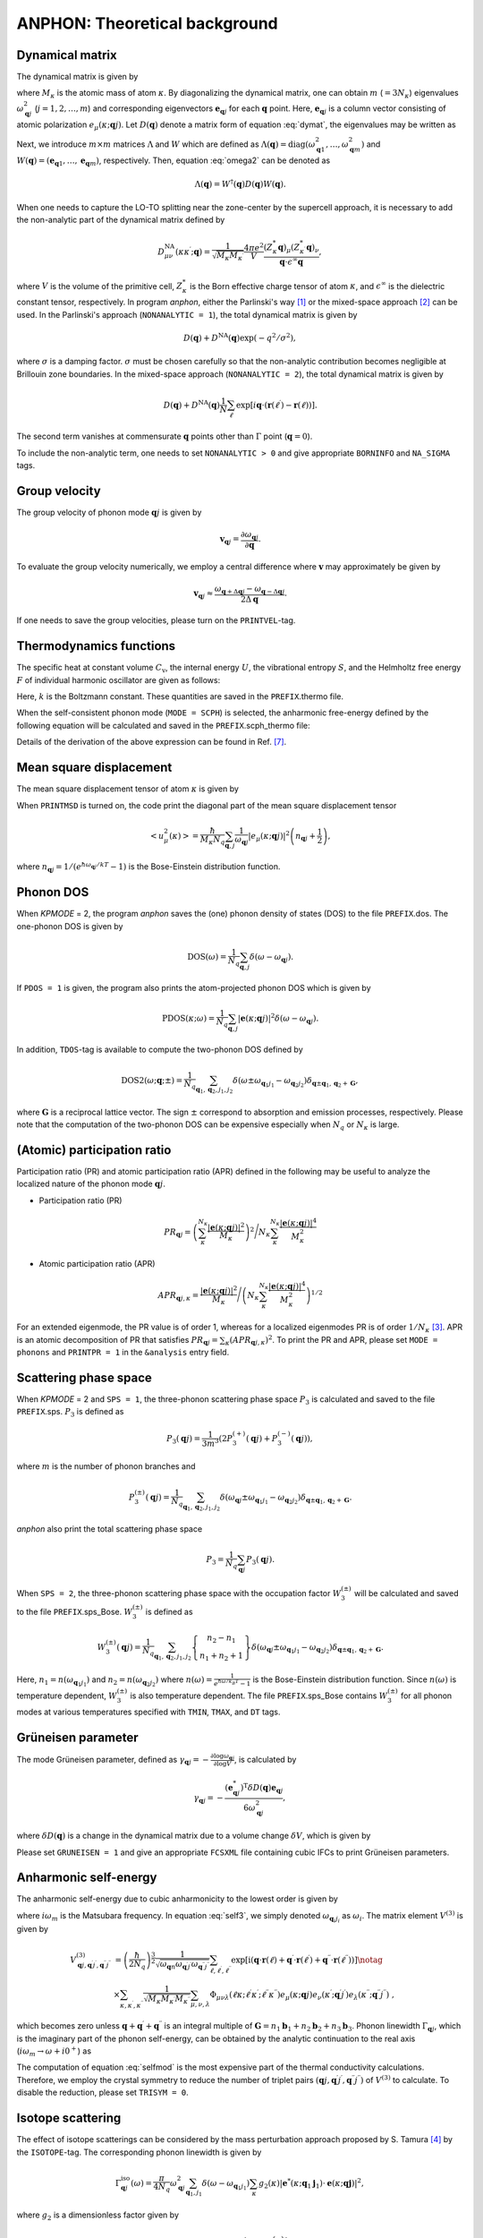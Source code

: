 ANPHON: Theoretical background
==============================

.. |umulaut_u|   unicode:: U+00FC
.. |umulaut_o|   unicode:: U+00F6

Dynamical matrix
----------------

The dynamical matrix is given by

.. math::
    :label: dymat 

    D_{\mu\nu}(\kappa\kappa^{\prime};\boldsymbol{q}) = \frac{1}{\sqrt{M_{\kappa}M_{\kappa^{\prime}}}}
    \sum_{\ell^{\prime}}\Phi_{\mu\nu}(\ell\kappa;\ell^{\prime}\kappa^{\prime})\exp{\left[i\boldsymbol{q}\cdot(\boldsymbol{r}(\ell^{\prime})-\boldsymbol{r}(\ell))\right]},

where :math:`M_{\kappa}` is the atomic mass of atom :math:`\kappa`.
By diagonalizing the dynamical matrix, one can obtain :math:`m` (:math:`=3N_{\kappa}`) eigenvalues :math:`\omega_{\boldsymbol{q}j}^{2}`  (:math:`j = 1, 2, \dots, m`) and corresponding eigenvectors :math:`\boldsymbol{e}_{\boldsymbol{q}j}` for each :math:`\boldsymbol{q}` point.
Here, :math:`\boldsymbol{e}_{\boldsymbol{q}j}` is a column vector consisting of atomic polarization :math:`e_{\mu}(\kappa;\boldsymbol{q}j)`.
Let :math:`D(\boldsymbol{q})` denote a matrix form of equation :eq:`dymat`, the eigenvalues may be written as

.. math::
    :label: omega2

    \omega_{\boldsymbol{q}j}^{2} = (\boldsymbol{e}_{\boldsymbol{q}j}^{*})^{\mathrm{T}} D(\boldsymbol{q})\boldsymbol{e}_{\boldsymbol{q}j}.

Next, we introduce :math:`m\times m` matrices :math:`\Lambda` and :math:`W` which are defined as 
:math:`\Lambda(\boldsymbol{q}) = \mathrm{diag} (\omega_{\boldsymbol{q}1}^{2},\dots,\omega_{\boldsymbol{q}m}^{2})` and 
:math:`W(\boldsymbol{q}) = (\boldsymbol{e}_{\boldsymbol{q}1},\dots,\boldsymbol{e}_{\boldsymbol{q}m})`, respectively. 
Then, equation :eq:`omega2` can be denoted as 

.. math::
    
    \Lambda(\boldsymbol{q}) = W^{\dagger}(\boldsymbol{q})D(\boldsymbol{q})W(\boldsymbol{q}).


When one needs to capture the LO\-TO splitting near the zone-center by the supercell approach,
it is necessary to add the non\-analytic part of the dynamical matrix defined by

.. math::

    D_{\mu\nu}^{\mathrm{NA}}(\kappa\kappa^{\prime};\boldsymbol{q}) = \frac{1}{\sqrt{M_{\kappa}M_{\kappa^{\prime}}}}
    \frac{4\pi e^{2}}{V} \frac{(Z_{\kappa}^{*}\boldsymbol{q})_{\mu}(Z_{\kappa^{\prime}}^{*}\boldsymbol{q})_{\nu}}{\boldsymbol{q}\cdot\epsilon^{\infty}\boldsymbol{q}},

where :math:`V` is the volume of the primitive cell, :math:`Z_{\kappa}^{*}` is the Born effective charge tensor of atom :math:`\kappa`, 
and :math:`\epsilon^{\infty}` is the dielectric constant tensor, respectively.
In program *anphon*, either the Parlinski's way [1]_ or the mixed-space approach [2]_ can be used. 
In the Parlinski's approach (``NONANALYTIC = 1``), the total dynamical matrix is given by

.. math::

    D(\boldsymbol{q}) + D^{\textrm{NA}}(\boldsymbol{q})\exp{(-q^{2}/\sigma^{2})},

where :math:`\sigma` is a damping factor. 
:math:`\sigma` must be chosen carefully so that the non-analytic contribution
becomes negligible at Brillouin zone boundaries.
In the mixed-space approach (``NONANALYTIC = 2``), the total dynamical matrix is given by

.. math::

    D(\boldsymbol{q}) + D^{\textrm{NA}}(\boldsymbol{q})\frac{1}{N}\sum_{\ell^{\prime}}\exp{\left[i\boldsymbol{q}\cdot(\boldsymbol{r}(\ell^{\prime})-\boldsymbol{r}(\ell))\right]}.

The second term vanishes at commensurate :math:`\boldsymbol{q}` points other than :math:`\Gamma` point (:math:`\boldsymbol{q} = 0`).

To include the non-analytic term, one needs to set ``NONANALYTIC > 0`` and give appropriate ``BORNINFO`` and ``NA_SIGMA`` tags.


Group velocity
--------------

The group velocity of phonon mode :math:`\boldsymbol{q}j` is given by 

.. math::
    
    \boldsymbol{v}_{\boldsymbol{q}j} = \frac{\partial \omega_{\boldsymbol{q}j}}{\partial \boldsymbol{q}}.

To evaluate the group velocity numerically, we employ a central difference where
:math:`\boldsymbol{v}` may approximately be given by

.. math::

    \boldsymbol{v}_{\boldsymbol{q}j} \approx \frac{\omega_{\boldsymbol{q}+\Delta\boldsymbol{q}j} - \omega_{\boldsymbol{q}-\Delta\boldsymbol{q}j}}{2\Delta\boldsymbol{q}}.

If one needs to save the group velocities, please turn on the ``PRINTVEL``-tag.


Thermodynamics functions
------------------------

The specific heat at constant volume :math:`C_{\mathrm{v}}`, the internal energy :math:`U`, 
the vibrational entropy :math:`S`, and the Helmholtz free energy :math:`F` of individual harmonic oscillator are
given as follows:

.. math::
    :nowrap:
    
    \begin{align*}
     U &= \frac{1}{N_{q}}\sum_{\boldsymbol{q},j} \hbar\omega_{\boldsymbol{q}j} \left[\frac{1}{e^{\hbar\omega_{\boldsymbol{q}j}/kT} - 1} + \frac{1}{2}\right], \\
     C_{\mathrm{v}} &= \frac{k}{N_{q}}\sum_{\boldsymbol{q},j} \left(\frac{\hbar\omega_{\boldsymbol{q}j}}{2kT}\right)^{2} \mathrm{cosech}^{2}\left(\frac{\hbar\omega_{\boldsymbol{q}j}}{2kT}\right),\\
     S &= \frac{k}{N_{q}}\sum_{\boldsymbol{q},j} \left[\frac{\hbar\omega_{\boldsymbol{q}j}}{kT} \frac{1}{e^{\hbar\omega_{\boldsymbol{q}j}/kT} - 1} 
        - \log{\left( 1 - e^{-\hbar\omega_{\boldsymbol{q}j}/kT}\right)}\right], \\
     F &= \frac{1}{N_{q}}\sum_{\boldsymbol{q},j}\left[ \frac{\hbar\omega_{\boldsymbol{q}j}}{2} + kT\log{\left( 1 - e^{-\hbar\omega_{\boldsymbol{q}j}/kT}\right)} \right].
    \end{align*}

Here, :math:`k` is the Boltzmann constant. These quantities are saved in the ``PREFIX``.thermo file.

When the self-consistent phonon mode (``MODE = SCPH``) is selected, the anharmonic free-energy 
defined by the following equation will be calculated and saved in the ``PREFIX``.scph_thermo file:

.. math::
    :nowrap:
    
    \begin{align*}
     F^{\mathrm{SCP}} &= \frac{1}{N_{q}}\sum_{\boldsymbol{q},j}\left[ \frac{\hbar\Omega_{\boldsymbol{q}j}}{2} + kT\log{\left( 1 - e^{-\hbar\Omega_{\boldsymbol{q}j}/kT}\right)} \right] \\
     & - \frac{1}{4N_{q}}\sum_{\boldsymbol{q},j}\left[ \Omega_{\boldsymbol{q}j}^{2} - (C_{\boldsymbol{q}}^{\dagger}\Lambda_{\boldsymbol{q}}^{(\mathrm{HA})}C_{\boldsymbol{q}})_{jj} \right]
     \times \frac{\hbar [1 + 2n_{\boldsymbol{q}j} ]}{2\Omega_{\boldsymbol{q}j}}.
    \end{align*}

Details of the derivation of the above expression can be found in Ref. [7]_.


Mean square displacement
------------------------


The mean square displacement tensor of atom :math:`\kappa` is given by

.. math::
    :nowrap:

    \begin{align}
     \left< u_{\mu}(\kappa)u_{\nu}(\kappa) \right> & = \frac{\hbar}{2M_{\kappa}N_{q}}\sum_{\boldsymbol{q},j}
     \frac{1}{2\omega_{\boldsymbol{q}j}}\left(e_{\mu}(\kappa;\boldsymbol{q}j)e_{\nu}^{*}(\kappa;\boldsymbol{q}j)+ e_{\mu}^{*}(\kappa;\boldsymbol{q}j)e_{\nu}(\kappa;\boldsymbol{q}j)\right) \notag \\
     & \hspace{25mm} \times \coth{\left(\frac{\hbar\omega_{\boldsymbol{q}j}}{2kT}\right)}.
    \end{align}

When ``PRINTMSD`` is turned on, the code print the diagonal part of the mean square displacement tensor 

.. math::

    \left< u_{\mu}^{2}(\kappa)\right> = \frac{\hbar}{M_{\kappa}N_{q}}\sum_{\boldsymbol{q},j}\frac{1}{\omega_{\boldsymbol{q}j}} |e_{\mu}(\kappa;\boldsymbol{q}j)|^{2}
    \left(n_{\boldsymbol{q}j}+\frac{1}{2}\right),

where :math:`n_{\boldsymbol{q}j} = 1/(e^{\hbar\omega_{\boldsymbol{q}j}/kT}-1)` is the Bose-Einstein distribution function.

Phonon DOS
----------

When *KPMODE* = 2, the program *anphon* saves the (one) phonon density of states (DOS) to the file ``PREFIX``.dos.
The one-phonon DOS is given by

.. math::

    \mathrm{DOS}(\omega) = \frac{1}{N_{q}}\sum_{\boldsymbol{q},j}\delta(\omega - \omega_{\boldsymbol{q}j}).

If ``PDOS = 1`` is given, the program also prints the atom-projected phonon DOS which is given by

.. math::
 
    \mathrm{PDOS}(\kappa;\omega) = \frac{1}{N_{q}}\sum_{\boldsymbol{q},j}|\boldsymbol{e}(\kappa;\boldsymbol{q}j)|^{2}\delta(\omega - \omega_{\boldsymbol{q}j}).

In addition, ``TDOS``-tag is available to compute the two-phonon DOS defined by

.. math::

    \mathrm{DOS2}(\omega;\boldsymbol{q};\pm) = \frac{1}{N_{q}}\sum_{\boldsymbol{q}_{1},\boldsymbol{q}_{2}, j_{1}, j_{2}}
    \delta(\omega\pm\omega_{\boldsymbol{q}_{1}j_{1}}-\omega_{\boldsymbol{q}_{2}j_{2}})\delta_{\boldsymbol{q}\pm\boldsymbol{q}_{1},\boldsymbol{q}_{2}+\boldsymbol{G}},

where :math:`\boldsymbol{G}` is a reciprocal lattice vector. The sign :math:`\pm` correspond to absorption and emission processes, respectively. Please note that the computation of the two-phonon DOS can be expensive
especially when :math:`N_{q}` or :math:`N_{\kappa}` is large.


(Atomic) participation ratio
----------------------------

Participation ratio (PR) and atomic participation ratio (APR) defined in the following may be useful to analyze the localized nature of the phonon mode :math:`\boldsymbol{q}j`.

* Participation ratio (PR)

.. math::

    PR_{\boldsymbol{q}j} = \left(\sum_{\kappa}^{N_{\kappa}} \frac{|\boldsymbol{e}(\kappa;\boldsymbol{q}j)|^{2}}{M_{\kappa}}\right)^{2} \Bigg/
    N_{\kappa} \sum_{\kappa}^{N_{\kappa}} \frac{|\boldsymbol{e}(\kappa;\boldsymbol{q}j)|^{4}}{M_{\kappa}^{2}}

* Atomic participation ratio (APR)

.. math::

    APR_{\boldsymbol{q}j,\kappa} = \frac{|\boldsymbol{e}(\kappa;\boldsymbol{q}j)|^{2}}{M_{\kappa}} \Bigg/ \left(  N_{\kappa} \sum_{\kappa}^{N_{\kappa}} \frac{|\boldsymbol{e}(\kappa;\boldsymbol{q}j)|^{4}}{M_{\kappa}^{2}} \right)^{1/2}

For an extended eigenmode, the PR value is of order 1, whereas for a localized eigenmodes PR is of order :math:`1/N_{\kappa}` [3]_. APR is an atomic decomposition of PR that satisfies :math:`PR_{\boldsymbol{q}j} = \sum_{\kappa} (APR_{\boldsymbol{q}j,\kappa})^{2}`. To print the PR and APR, please set ``MODE = phonons`` and ``PRINTPR = 1`` in the ``&analysis`` entry field. 

Scattering phase space
-----------------------

When *KPMODE* = 2 and ``SPS = 1``, the three-phonon scattering phase space :math:`P_{3}` is calculated and saved to the file ``PREFIX``.sps. :math:`P_{3}` is defined as

.. math::
    
    P_{3}(\boldsymbol{q}j) = \frac{1}{3m^{3}} (2P_{3}^{(+)}(\boldsymbol{q}j) + P_{3}^{(-)}(\boldsymbol{q}j)),

where :math:`m` is the number of phonon branches and 

.. math::
    
    P_{3}^{(\pm)}(\boldsymbol{q}j) = \frac{1}{N_{q}}\sum_{\boldsymbol{q}_{1},\boldsymbol{q}_{2}, j_{1}, j_{2}}\delta(\omega_{\boldsymbol{q}j}\pm\omega_{\boldsymbol{q}_{1}j_{1}}-\omega_{\boldsymbol{q}_{2}j_{2}})\delta_{\boldsymbol{q}\pm\boldsymbol{q}_{1},\boldsymbol{q}_{2}+\boldsymbol{G}}.

*anphon* also print the total scattering phase space

.. math::

    P_{3} = \frac{1}{N_{q}}\sum_{\boldsymbol{q}j} P_{3}(\boldsymbol{q}j).

When ``SPS = 2``, the three-phonon scattering phase space with the occupation factor :math:`W_{3}^{(\pm)}` will be calculated and saved to the file ``PREFIX``.sps_Bose. :math:`W_{3}^{(\pm)}` is defined as

.. math::

    W_{3}^{(\pm)}(\boldsymbol{q}j) = \frac{1}{N_{q}}{\sum_{\boldsymbol{q}_{1},\boldsymbol{q}_{2}, j_{1}, j_{2}}}
    \left\{
      \begin{array}{c}
      n_{2} - n_{1} \\
      n_{1} + n_{2} + 1
      \end{array}
    \right\}
    \delta(\omega_{\boldsymbol{q}j}\pm\omega_{\boldsymbol{q}_{1}j_{1}}-\omega_{\boldsymbol{q}_{2}j_{2}})\delta_{\boldsymbol{q}\pm\boldsymbol{q}_{1},\boldsymbol{q}_{2}+\boldsymbol{G}}.

Here, :math:`n_{1}=n(\omega_{\boldsymbol{q}_{1}j_{1}})` and :math:`n_{2}=n(\omega_{\boldsymbol{q}_{2}j_{2}})` where :math:`n(\omega) = \frac{1}{e^{\hbar\omega/k_B T}-1}` is the Bose-Einstein distribution function. Since :math:`n(\omega)` is temperature dependent, :math:`W_{3}^{(\pm)}` is also temperature dependent. The file ``PREFIX``.sps_Bose contains :math:`W_{3}^{(\pm)}` for all phonon modes at various temperatures specified with ``TMIN``, ``TMAX``, and ``DT`` tags.

Gr\ |umulaut_u|\ neisen parameter
---------------------------------

The mode Gr\ |umulaut_u|\ neisen parameter, defined as :math:`\gamma_{\boldsymbol{q}j} = - \frac{\partial \log{\omega_{\boldsymbol{q}j}}}{\partial \log{V}}`, 
is calculated by

.. math::

    \gamma_{\boldsymbol{q}j}= -\frac{(\boldsymbol{e}_{\boldsymbol{q}j}^{*})^{\mathrm{T}} \delta D(\boldsymbol{q})\boldsymbol{e}_{\boldsymbol{q}j}}{6\omega_{\boldsymbol{q}j}^{2}},

where :math:`\delta D(\boldsymbol{q})` is a change in the dynamical matrix due to a volume change :math:`\delta V`, 
which is given by

.. math::
    :nowrap:

    \begin{align}
     \delta D_{\mu\nu}(\kappa\kappa^{\prime};\boldsymbol{q}) &= \frac{1}{\sqrt{M_{\kappa}M_{\kappa^{\prime}}}}
     \sum_{\ell^{\prime}}\delta\Phi_{\mu\nu}(\ell\kappa;\ell^{\prime}\kappa^{\prime})\exp{\left[i\boldsymbol{q}\cdot(\boldsymbol{r}(\ell^{\prime})-\boldsymbol{r}(\ell))\right]},\\
     \delta\Phi_{\mu\nu}(\ell\kappa;\ell^{\prime}\kappa^{\prime}) 
     &= \sum_{\ell^{\prime\prime},\kappa^{\prime\prime},\lambda}\Phi_{\mu\nu\lambda}(\ell\kappa;\ell^{\prime}\kappa^{\prime};\ell^{\prime\prime}\kappa^{\prime\prime})r_{\lambda}(\ell^{\prime\prime}\kappa^{\prime\prime}).
    \end{align}

Please set ``GRUNEISEN = 1`` and give an appropriate ``FCSXML`` file containing cubic IFCs to print Gr\ |umulaut_u|\ neisen parameters.


Anharmonic self-energy
-----------------------

The anharmonic self-energy due to cubic anharmonicity to the lowest order is given by

.. math::
    :label: self3

    \Sigma_{\boldsymbol{q}j}(i\omega_m) &= \frac{1}{2\hbar^{2}}\sum_{\boldsymbol{q}_{1},\boldsymbol{q}_{2}}\sum_{j_{1},j_{2}}
    |V^{(3)}_{-\boldsymbol{q}j,\boldsymbol{q}_{1}j_{1},\boldsymbol{q}_{2}j_{2}}|^{2} \notag \\
    & \times \left[ \frac{n_{1}+n_{2} + 1}{i\omega_{m} + \omega_{1} + \omega_{2}} - \frac{n_{1}+n_{2} + 1}{i\omega_{m} - \omega_{1} - \omega_{2}} 
    + \frac{n_{1}-n_{2}}{i\omega_{m} - \omega_{1} + \omega_{2}} - \frac{n_{1}-n_{2}}{i\omega_{m} + \omega_{1} - \omega_{2}} \right],
    
where :math:`i\omega_{m}` is the Matsubara frequency. In equation :eq:`self3`, we simply denoted :math:`\omega_{\boldsymbol{q}_{i}j_{i}}` as :math:`\omega_{i}`. The matrix element :math:`V^{(3)}` is given by

.. math::
  
    V^{(3)}_{\boldsymbol{q}j,\boldsymbol{q}^{\prime}j^{\prime},\boldsymbol{q}^{\prime\prime}j^{\prime\prime}} 
    & = \left( \frac{\hbar}{2N_{q}}\right)^{\frac{3}{2}}
    \frac{1}{\sqrt{\omega_{\boldsymbol{q}n}\omega_{\boldsymbol{q}^{\prime}j^{\prime}}\omega_{\boldsymbol{q}^{\prime\prime}j^{\prime\prime}}}}
    \sum_{\ell,\ell^{\prime},\ell^{\prime\prime}}
    \exp{\left[\mathrm{i}(\boldsymbol{q}\cdot\boldsymbol{r}(\ell)+\boldsymbol{q}^{\prime}\cdot\boldsymbol{r}(\ell^{\prime})+\boldsymbol{q}^{\prime\prime}\cdot\boldsymbol{r}(\ell^{\prime\prime}))\right]} \notag \\
    & \times \sum_{\kappa,\kappa^{\prime},\kappa^{\prime\prime}} \frac{1}{\sqrt{M_{\kappa}M_{\kappa^{\prime}}M_{\kappa^{\prime\prime}}}}
    \sum_{\mu,\nu,\lambda}
    \Phi_{\mu\nu\lambda}(\ell\kappa;\ell^{\prime}\kappa^{\prime};\ell^{\prime\prime}\kappa^{\prime\prime}) 
    e_{\mu}(\kappa;\boldsymbol{q}j)e_{\nu}(\kappa^{\prime};\boldsymbol{q}^{\prime}j^{\prime})e_{\lambda}(\kappa^{\prime\prime};\boldsymbol{q}^{\prime\prime}j^{\prime\prime}) \; ,
    

which becomes zero unless :math:`\boldsymbol{q}+\boldsymbol{q}^{\prime}+\boldsymbol{q}^{\prime\prime}` is an integral multiple of :math:`\boldsymbol{G}=n_{1}\boldsymbol{b}_{1}+n_{2}\boldsymbol{b}_{2}+n_{3}\boldsymbol{b}_{3}`.
Phonon linewidth :math:`\Gamma_{\boldsymbol{q}j}`, which is the imaginary part of the phonon self-energy, can be obtained by the analytic continuation to the real axis (:math:`i\omega_{m}\to \omega + i0^{+}`) as

.. math::
    :label: selfmod

     \Gamma^{\mathrm{anh}}_{\boldsymbol{q}j}(\omega) &= \frac{\pi}{2\hbar^{2}}\sum_{\boldsymbol{q}_{1},\boldsymbol{q}_{2}}\sum_{j_{1},j_{2}}
     |V^{(3)}_{-\boldsymbol{q}j,\boldsymbol{q}_{1}j_{1},\boldsymbol{q}_{2}j_{2}}|^{2} \notag \\
     & \times \left[ -(n_{1}+n_{2} + 1)\delta{(\omega + \omega_{1} + \omega_{2})} + (n_{1}+n_{2} + 1) \delta{(\omega - \omega_{1} - \omega_{2})} \right. \notag \\
     & \left. \hspace{12mm} - (n_{1}-n_{2})\delta{(\omega - \omega_{1} + \omega_{2})} + (n_{1}-n_{2})\delta{(\omega + \omega_{1} - \omega_{2})} \right].

The computation of equation :eq:`selfmod` is the most expensive part of the thermal conductivity calculations.
Therefore, we employ the crystal symmetry to reduce the number of triplet pairs :math:`(\boldsymbol{q}j,\boldsymbol{q}^{\prime}j^{\prime},\boldsymbol{q}^{\prime\prime}j^{\prime\prime})` of :math:`V^{(3)}` to calculate.
To disable the reduction, please set ``TRISYM = 0``.


Isotope scattering
------------------

The effect of isotope scatterings can be considered by the mass perturbation approach proposed by S. Tamura [4]_ by the ``ISOTOPE``-tag.
The corresponding phonon linewidth is given by

.. math::

    \Gamma_{\boldsymbol{q}j}^{\mathrm{iso}}(\omega)= \frac{\pi}{4N_{q}} \omega_{\boldsymbol{q}j}^{2}\sum_{\boldsymbol{q}_{1},j_{1}}\delta(\omega-\omega_{\boldsymbol{q}_{1}j_{1}})
    \sum_{\kappa}g_{2}(\kappa)|\boldsymbol{e}^{*}(\kappa;\boldsymbol{q}_{1}\boldsymbol{j}_{1})\cdot\boldsymbol{e}(\kappa;\boldsymbol{q}\boldsymbol{j})|^{2},

where :math:`g_{2}` is a dimensionless factor given by

.. math::

    g_{2}(\kappa)=\sum_{i}f_{i}(\kappa)\left(1 - \frac{m_{i}(\kappa)}{M_{\kappa}}\right)^{2}.

Here, :math:`f_{i}` is the fraction of the :math:`i`\ th isotope of an element having mass :math:`m_i`, 
and :math:`M_{\kappa}=\sum_{i}f_{i}m_{i}(\kappa)` is the average mass, respectively.
The :math:`g_{2}` values should be provided by the ``ISOFACT``-tag.
The average mass :math:`M_{\kappa}` is substituted by the value specified in the ``MASS``-tag.

.. _kappa:

Lattice thermal conductivity (Peierls term)
-------------------------------------------

The lattice thermal conductivity tensor :math:`\kappa_{\mathrm{ph}}^{\mu\nu}(T)` is estimated within the relaxation-time approximation as

.. math::
  
  \kappa_{\mathrm{ph}}^{\mu\nu}(T) = \frac{1}{V N_{q}} \sum_{\boldsymbol{q},j}c_{\boldsymbol{q}j}(T)v_{\boldsymbol{q}j}^{\mu}v_{\boldsymbol{q}j}^{\nu}\tau_{\boldsymbol{q}j}(T),

where :math:`V` is the unit cell volume, :math:`c_{\boldsymbol{q}j} = \hbar\omega_{\boldsymbol{q}j}\partial n_{\boldsymbol{q}j}/\partial T`, and :math:`\tau_{\boldsymbol{q}j}(T)` is the phonon lifetime.
The phonon lifetime is estimated using the Matthiessen's rule as

.. math::

    \tau_{\boldsymbol{q}j}^{-1}(T) = 2 (\Gamma_{\boldsymbol{q}j}^{\mathrm{anh}}(T) + \Gamma_{\boldsymbol{q}j}^{\mathrm{iso}}).

The lattice thermal conductivity is saved in the file ``PREFIX``.kl.

The spectra of the lattice thermal conductivity :math:`\kappa_{\mathrm{ph}}^{\mu\mu}(\omega)` can also be calculated by setting ``KAPPA_SPEC = 1`` in the ``&analysis`` field. :math:`\kappa_{\mathrm{ph}}^{\mu\mu}(\omega)` is defined as 

.. math::
    \kappa_{\mathrm{ph}}^{\mu\mu}(\omega) = \frac{1}{\Omega N_{q}}\sum_{\boldsymbol{q},j}c_{\boldsymbol{q}j}v_{\boldsymbol{q}j}^{\mu}v_{\boldsymbol{q}j}^{\mu}\tau_{\boldsymbol{q}j} \delta(\omega-\omega_{\boldsymbol{q}j}).

If we integrate this quantity over :math:`\omega`, we then obtain the bulk thermal conductivity, namely :math:`\kappa_{\mathrm{ph}}^{\mu\mu} = \int_{0}^{\infty} \kappa_{\mathrm{ph}}^{\mu\mu}(\omega) \; \mathrm{d}\omega`.

.. _cumulative_kappa:

Cumulative thermal conductivity
-------------------------------

The accumulative lattice thermal conductivity :math:`\kappa_{\mathrm{ph,acc}}^{\mu\nu}(L)` is defined as

.. math::
  
  \kappa_{\mathrm{ph,acc}}^{\mu\mu}(L) = \frac{1}{V N_{q}} \sum_{\boldsymbol{q},j}c_{\boldsymbol{q}j}v_{\boldsymbol{q}j}^{\mu}v_{\boldsymbol{q}j}^{\mu}\tau_{\boldsymbol{q}j}\Theta (L-|\boldsymbol{v}_{\boldsymbol{q}j}|\tau_{\boldsymbol{q}j}),

where :math:`\Theta(x)` is the step function. This quantity can be calculated by using the script ``analyze_phonons.py`` with ``--calc cumulative`` flag. 
One can also use another definition for the accumulative thermal conductivity:

.. math::
  
  \kappa_{\mathrm{ph,acc}}^{\mu\nu}(L) = \frac{1}{V N_{q}} \sum_{\boldsymbol{q},j}c_{\boldsymbol{q}j}v_{\boldsymbol{q}j}^{\mu}v_{\boldsymbol{q}j}^{\nu}\tau_{\boldsymbol{q}j}\Theta (L-|v_{\boldsymbol{q}j}^{\mu}|\tau_{\boldsymbol{q}j}).

In this case, the contribution to the total thermal conductivity is limited only from phonon modes whose mean-free-path along the :math:`\mu`\ -direction is smaller than :math:`L`.
To calculate this, please use the ``--calc cumulative2`` flag and specify the direction :math:`\mu` by the ``--direction`` option.

.. _kappa_coherent:

Coherent component of lattice thermal conductivity
--------------------------------------------------

The coherent components of lattice thermal conductivity (see Ref. [8]_), which are associated with the band off-diagonal components of the harmonic heat-flux operator, is calculated as 

.. math::
  
  \kappa_{\mathrm{c}}^{\mu\nu}(T) = \frac{1}{V N_{q}} \sum_{\substack{\boldsymbol{q},jj'\\ j\neq j'}}\frac{c_{\boldsymbol{q}j}\omega_{\boldsymbol{q}j'} + c_{\boldsymbol{q}j'}\omega_{\boldsymbol{q}j}}{\omega_{\boldsymbol{q}j}+ \omega_{\boldsymbol{q}j'}}  v_{\boldsymbol{q}jj'}^{\mu}v_{\boldsymbol{q}j'j}^{\nu} \frac{\Gamma_{\boldsymbol{q}j}+\Gamma_{\boldsymbol{q}j'}}{(\omega_{\boldsymbol{q}j}-\omega_{\boldsymbol{q}j'})^{2}+(\Gamma_{\boldsymbol{q}j}+\Gamma_{\boldsymbol{q}j'})^2},

where :math:`c_{\boldsymbol{q}j} = \hbar\omega_{\boldsymbol{q}j}\partial n_{\boldsymbol{q}j}/\partial T` and :math:`\Gamma_{\boldsymbol{q}j}` is the total phonon linewidth (half width) of phonon mode :math:`\boldsymbol{q}j`. 

:math:`\boldsymbol{v}_{\boldsymbol{q}jj'}` is a band off-diagonal generalization of the group velocity [9]_. When ``KAPPA_COHERENT = 1 | 2`` the coherent component is calculated and saved in ``PREFIX``.kl_coherent. When ``KAPPA_COHERENT = 2``, all components of the coherent term before summation are saved in ``PREFIX``.kc_elem.


Delta function
--------------

To compute the phonon DOSs and the imaginary part of phonon self-energies,
it is necessary to evaluate the Brillouin-zone integration containing Dirac's delta function.
For that purpose, we provide 3 options through the ``ISMEAR``-tag.

When ``ISMEAR = 0``, the delta function is replaced by the Lorentzian function as

.. math::
    
    \delta(\omega) \approx \frac{1}{\pi}\frac{\epsilon^{2}}{\omega^{2}+\epsilon^{2}}.

When ``ISMEAR = 1``, the delta function is replaced by the Gaussian function as

.. math::
    
    \delta(\omega) \approx \frac{1}{\sqrt{\pi}\epsilon}\exp{(-\omega^{2}/\epsilon^{2})},

which decays faster than the Lorentzian function. 
For both cases, :math:`\epsilon` should be given by the ``EPSILON``-tag, which must be chosen carefully
to avoid any unscientific results. :math:`\epsilon` should be small enough to capture detailed phonon structures 
such as phonon DOS or energy conservation surface related to three-phonon processes, but it should be large
enough to avoid unscientific oscillations. Choosing an appropriate value for :math:`\epsilon` is not a trivial task
since it may depend on the phonon structure and the density of :math:`\boldsymbol{q}` points.

To avoid such issues, the program *anphon* employs the tetrahedron method [5]_ by default (``ISMEAR = -1``)
for numerical evaluations of Brillouin zone integration containing :math:`\delta(\omega)`.
When the tetrahedron method is used, the ``EPSILON``-tag is neglected.
We recommend using the tetrahedron method whenever possible.

.. _formalism_SCPH:

Self-consistent phonon (SCPH) calculation
-----------------------------------------

The self-consistent phonon mode (``MODE = SCPH``) computes temperature-dependent phonon frequencies by solving the following equation self-consistently [6]_:

.. math::
    :label: scph_v_iter

    V_{\boldsymbol{q}ij}^{[n]} = \omega_{\boldsymbol{q}i}^{2}\delta_{ij}+\frac{1}{2}\sum_{\boldsymbol{q}_{1},k,\ell}F_{\boldsymbol{q}\boldsymbol{q}_{1},ijk\ell}\mathcal{K}_{\boldsymbol{q}_{1},k\ell}^{[n-1]}.

Here, :math:`\omega_{\boldsymbol{q}j}` is the harmonic phonon frequency and :math:`F_{\boldsymbol{q}\boldsymbol{q}_{1},ijk\ell} = \Phi(\boldsymbol{q}i;-\boldsymbol{q}j;\boldsymbol{q}_{1}k;-\boldsymbol{q}_{1}\ell)` is the reciprocal representation of fourth-order force constants. The updated phonon frequency in the :math:`n`\ th iteration is obtained by diagonalizing the matrix :math:`V_{\boldsymbol{q}ij}^{[n]}` as 

.. math::

    \Lambda^{[n]}_{\boldsymbol{q}} = C^{[n]\dagger}_{\boldsymbol{q}}V^{[n]}_{\boldsymbol{q}}C^{[n]}_{\boldsymbol{q}},

where :math:`\omega_{\boldsymbol{q}j}^{[n]} = (\Lambda^{[n]}_{\boldsymbol{q}jj})^{\frac{1}{2}}` and :math:`C^{[n]}_{\boldsymbol{q}}` is the unitary matrix that transforms the harmonic phonon eigenvectors into anharmonic ones as :math:`W^{[n]}_{\boldsymbol{q}} = W_{\boldsymbol{q}}C^{[n]}_{\boldsymbol{q}}`. The matrix :math:`\mathcal{K}` in Eq. :eq:`scph_v_iter` is defined as

.. math::

    \mathcal{K}_{\boldsymbol{q},ij}^{[n]} &= \alpha K_{\boldsymbol{q},ij}^{[n]} + (1-\alpha) K_{\boldsymbol{q},ij}^{[n-1]},  \\
    K_{\boldsymbol{q},ij}^{[n]} 
    &= \sum_{k} C_{\boldsymbol{q},ki}^{[n]} C_{\boldsymbol{q},kj}^{[n]*} \frac{\hbar\big[1+2n(\omega_{\boldsymbol{q}_{1}k}^{[n]})\big]}{2\omega_{\boldsymbol{q}_{1}k}^{[n]}}.

:math:`\alpha` is the mixing parameter, which can be changed via the ``MIXALPHA`` tag.

The SCPH equation is solved on the irreducible :math:`\boldsymbol{q}` grid defined by the ``KMESH_INTERPOLATE`` tag.
The :math:`\boldsymbol{q}_{1}` grid in Eq. :eq:`scph_v_iter`, given  by the ``KMESH_SCPH`` tag,  
can be finer than the :math:`\boldsymbol{q}` grid. After the SCPH iteration converges, the code computes the anharmonic correction to the harmonic force constant :math:`\Delta D(\boldsymbol{r}(\ell))` as follows:

.. math::
    
    &\Delta D(\boldsymbol{r}(\ell)) = \frac{1}{N_{q}}\sum_{\boldsymbol{q}} \Delta D(\boldsymbol{q}) e^{-i\boldsymbol{q}\cdot\boldsymbol{r}(\ell)}, \\
    &\Delta D(\boldsymbol{q}) = D_{\mathrm{SCPH}}(\boldsymbol{q}) - D_{\mathrm{Harmonic}}(\boldsymbol{q}), \\
    &D_{\mathrm{SCPH}}(\boldsymbol{q}) = W_{\boldsymbol{q}}C_{\boldsymbol{q}}^{[n]}\Lambda_{\boldsymbol{q}}^{[n]}C_{\boldsymbol{q}}^{[n]\dagger}W_{\boldsymbol{q}}^{\dagger}.

:math:`\Delta D(\boldsymbol{r}(\ell))` is saved in ``PREFIX.scph_dfc2``.

The most computationally expensive part is the calculation of matrix elements of :math:`F_{\boldsymbol{q}\boldsymbol{q}_{1},ijk\ell}`.
When ``SELF_OFFDIAG = 0`` (default), the code only computes the elements of :math:`F_{\boldsymbol{q}\boldsymbol{q}_{1},iikk}`. 
Therefore, the computational complexity is :math:`\mathcal{O}(N_{q}^{\mathrm{irred.}}N_{q_{1}}m^{2})`.
When ``SELF_OFFDIAG = 1``, the off-diagonal elements are also calculated, and the computational complexity is :math:`\mathcal{O}(N_{q}^{\mathrm{irred.}}N_{q_{1}}m^{4})`. 



````

.. [1] K\. Parlinski, Z. Q. Li, and Y. Kawazoe, Phys. Rev. Lett. **81**, 3298 (1998).

.. [2] Y\. Wang *et al.*, J. Phys.: Condens. Matter **22**, 202201 (2010).

.. [3] J\. Hafner and M. Krajci, J. Phys.: Condens. Matter **5**, 2489 (1993).

.. [4] S\. -I. Tamura, Phys. Rev. B **27**, 858 (1983).

.. [5] P\. E. Bl\ |umulaut_o|\ chl, O. Jepsen, and O. K. Andersen, Phys. Rev. B **49**, 1450555 (1994).

.. [6] T\. Tadano and S. Tsuneyuki, Phys. Rev. B **92**, 054301 (2015).

.. [7] Y\. Oba, T. Tadano, R. Akashi, and S. Tsuneyuki, Phys. Rev. Materials **3**, 033601 (2019).

.. [8] M\. Simoncelli, N. Marzari, and F. Mauri, Nat. Phys. **15**, 809 (2019).

.. [9] P\. B. Allen and J. L. Feldman, Phys. Rev. B **48**, 12581 (1993).

